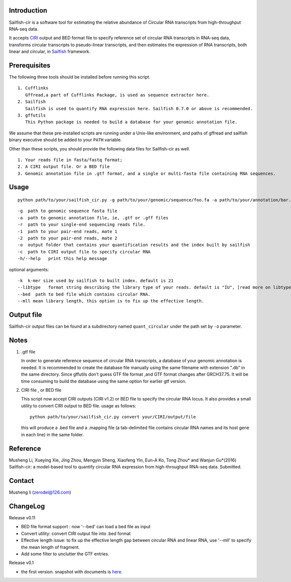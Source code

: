 Introduction
------------

Sailfish-cir is a software tool for estimating the relative abundance of
Circular RNA transcripts from high-throughput RNA-seq data.

It accepts `CIRI <https://sourceforge.net/projects/ciri/>`__ output and
BED format file to specify reference set of circular RNA transcripts in
RNA-seq data, transforms circular transcripts to pseudo-linear
transcripts, and then estimates the expression of RNA transcripts, both
linear and circular, in
`Sailfish <http://www.cs.cmu.edu/~ckingsf/software/sailfish/>`__
framework.

Prerequisites
-------------

The following three tools should be installed before running this
script.

::

    1. Cufflinks
       Gffread,a part of Cufflinks Package, is used as sequence extractor here.
    2. Sailfish
       Sailfish is used to quantify RNA expression here. Sailfish 0.7.0 or above is recommended.
    3. gffutils
       This Python package is needed to build a database for your genomic annotation file.

We assume that these pre-installed scripts are running under a Unix-like
environment, and paths of gffread and sailfish binary executive should
be added to your ``PATH`` variable.

Other than these scripts, you should provide the following data files
for Sailfish-cir as well.

::

    1. Your reads file in fasta/fastq format;
    2. A CIRI output file. Or a BED file 
    3. Genomic annotation file in .gtf format, and a single or multi-fasta file containing RNA sequences. 

Usage
-----

::

    python path/to/your/sailfish_cir.py -g path/to/your/genomic/sequence/foo.fa -a path/to/your/annotation/bar.gtf -1 path/to/your/reads/mate1.fastq -2 /path/to/your/reads/mate2.fastq -o /path/to/where/you/want/your/result -c /path/to/your/CIRI/output/file

::

    -g  path to genomic sequence fasta file
    -a  path to genomic annotation file, ie, .gtf or .gff files
    -r  path to your single-end sequencing reads file.
    -1  path to your pair-end reads, mate 1
    -2  path to your pair-end reads, mate 2
    -o  output folder that contains your quantification results and the index built by sailfish
    -c  path to CIRI output file to specify circular RNA
    -h/--help   print this help message

optional arguments:

::

    -k  k-mer size used by sailfish to built index. default is 21
    --libtype   format string describing the library type of your reads. default is "IU", [read more on libtype of Sailfish](http://sailfish.readthedocs.org/en/master/library_type.html)
    --bed  path to bed file which contains circular RNA.
    --mll mean library length, this option is to fix up the effective length.

Output file
-----------

Sailfish-cir output files can be found at a subdirectory named
``quant_circular`` under the path set by ``-o`` parameter.

Notes
-----

1. .gtf file

   In order to generate reference sequence of circular RNA transcripts,
   a database of your genomic annotation is needed. It is recommended to
   create the database file manually using the same filename with
   extension ".db" in the same directory. Since gffutils don't guess GTF
   file format ,and GTF format changes after GRCH37.75. It will be time
   consuming to build the database using the same option for earlier gtf
   version.

2. CIRI file , or BED file

   This script now accept CIRI outputs (CIRI v1.2) or BED file to
   specify the circular RNA locus. It also provides a small utility to
   convert CIRI output to BED file. usage as follows:

   ::

       python path/to/your/sailfish_cir.py convert your/CIRI/output/file

   this will produce a .bed file and a .mapping file (a tab-delimited
   file contains circular RNA names and its host gene in each line) in
   the same folder.

Reference
---------

Musheng Li, Xueying Xie, Jing Zhou, Mengyin Sheng, Xiaofeng Yin, Eun-A
Ko, Tong Zhou\* and Wanjun Gu\*(2016) Sailfish-cir: a model-based tool
to quantify circular RNA expression from high-throughput RNA-seq data.
Submitted.

Contact
-------

Musheng li (zerodel@126.com)

ChangeLog
---------

Release v0.11

-  BED file format support : now '--bed' can load a bed file as input
-  Convert utility: convert CIRI output file into .bed format
-  Effective length issue: to fix up the effective length gap between
   circular RNA and linear RNA, use '--mll' to specify the mean length
   of fragment.
-  Add some filter to unclutter the GTF entries.

Release v0.1

-  the first version. snapshot with documents is
   `here <https://github.com/zerodel/sailfish-cir/releases/tag/v0.1>`__.

